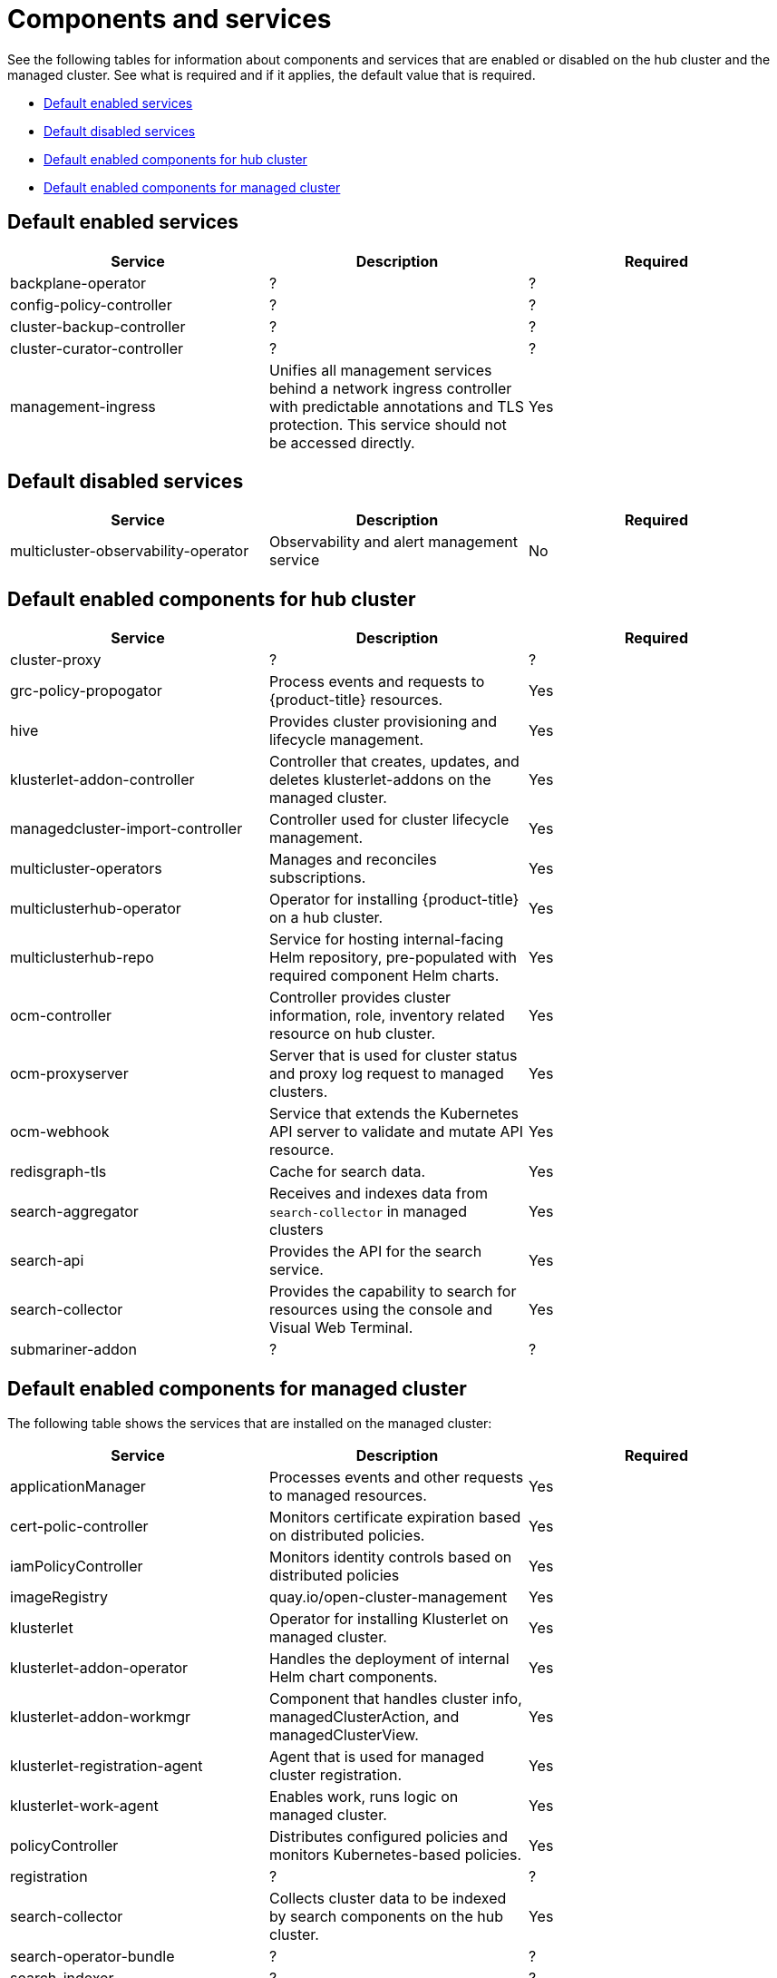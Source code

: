 [#components]
= Components and services

See the following tables for information about components and services that are enabled or disabled on the hub cluster and the managed cluster. See what is required and if it applies, the default value that is required.

* <<default-enabled-services,Default enabled services>>
* <<default-disabled-services,Default disabled services>>
* <<default-enabled-hub-cluster,Default enabled components for hub cluster>>
* <<default-enabled-managed-cluster,Default enabled components for managed cluster>>

[#default-enabled-services]
== Default enabled services

|===
| Service | Description | Required

| backplane-operator
| ?
| ?


| config-policy-controller
| ?
| ?

| cluster-backup-controller
| ?
| ?

| cluster-curator-controller
| ?
| ?

| management-ingress
| Unifies all management services behind a network ingress controller with predictable annotations and TLS protection.
This service should not be accessed directly.
| Yes
|===

[#default-disabled-services]
== Default disabled services

|===
| Service | Description | Required

| multicluster-observability-operator
| Observability and alert management service
| No
|===

[#default-enabled-hub-cluster]
== Default enabled components for hub cluster

|===
| Service | Description | Required


| cluster-proxy
| ?
| ?

| grc-policy-propogator
| Process events and requests to {product-title} resources.
| Yes

| hive
| Provides cluster provisioning and lifecycle management.
| Yes

| klusterlet-addon-controller
| Controller that creates, updates, and deletes klusterlet-addons on the managed cluster.
| Yes

| managedcluster-import-controller
| Controller used for cluster lifecycle management.
| Yes

| multicluster-operators
| Manages and reconciles subscriptions.
| Yes

| multiclusterhub-operator
| Operator for installing {product-title} on a hub cluster.
| Yes

| multiclusterhub-repo
| Service for hosting internal-facing Helm repository, pre-populated with required component Helm charts.
| Yes

| ocm-controller 
| Controller provides cluster information, role, inventory related resource on hub cluster.
| Yes

| ocm-proxyserver
| Server that is used for cluster status and proxy log request to managed clusters.
| Yes

| ocm-webhook 
| Service that extends the Kubernetes API server to validate and mutate API resource. 
| Yes

| redisgraph-tls
| Cache for search data.
| Yes

| search-aggregator
| Receives and indexes data from `search-collector` in managed clusters
| Yes

| search-api
| Provides the API for the search service.
| Yes

| search-collector
| Provides the capability to search for resources using the console and Visual Web Terminal.
| Yes


| submariner-addon
| ?
| ?

|===

[#default-enabled-managed-cluster]
== Default enabled components for managed cluster

The following table shows the services that are installed on the managed cluster:

|===
| Service | Description | Required

| applicationManager
| Processes events and other requests to managed resources.
| Yes

| cert-polic-controller
| Monitors certificate expiration based on distributed policies.
| Yes

| iamPolicyController
| Monitors identity controls based on distributed policies
| Yes

| imageRegistry
| quay.io/open-cluster-management
| Yes

| klusterlet 
| Operator for installing Klusterlet on managed cluster.
| Yes

| klusterlet-addon-operator
| Handles the deployment of internal Helm chart components.
| Yes

| klusterlet-addon-workmgr
| Component that handles cluster info, managedClusterAction, and managedClusterView.
| Yes

| klusterlet-registration-agent 
| Agent that is used for managed cluster registration.
| Yes

| klusterlet-work-agent 
| Enables work, runs logic on managed cluster.
| Yes

| policyController
| Distributes configured policies and monitors Kubernetes-based policies.
| Yes

| registration
| ?
| ?

| search-collector
| Collects cluster data to be indexed by search components on the hub cluster.
| Yes

| search-operator-bundle
| ?
| ?

| search-indexer
| ?
| ?

| search-v1-api
| ?
| ?

| search-v2-api
| ?
| ?


| search-v2-operator
| ?
| ?


|===
